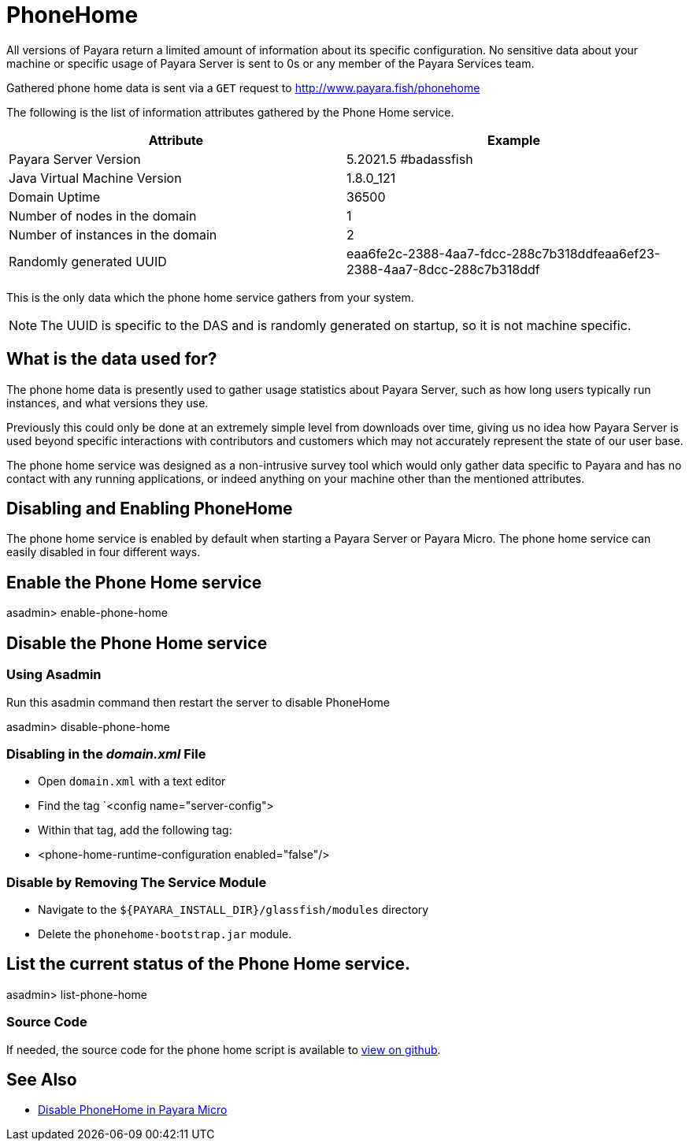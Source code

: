 [[phone-home]]
= PhoneHome

All versions of Payara return a limited amount of information about its
specific configuration. No sensitive data about your machine or specific usage
of Payara Server is sent to 0s or any member of the Payara Services team.

Gathered phone home data is sent via a `GET` request to http://www.payara.fish/phonehome

The following is the list of information attributes gathered by the Phone
Home service.

[cols=",",options="header",]
|=======================================================================
|Attribute |Example
|Payara Server Version |5.2021.5 #badassfish
|Java Virtual Machine Version |1.8.0_121
|Domain Uptime |36500
|Number of nodes in the domain |1
|Number of instances in the domain |2
|Randomly generated UUID
|eaa6fe2c-2388-4aa7-fdcc-288c7b318ddfeaa6ef23-2388-4aa7-8dcc-288c7b318ddf
|=======================================================================

This is the only data which the phone home service gathers from your
system.

NOTE: The UUID is specific to the DAS and is randomly generated on
startup, so it is not machine specific.

[[what-is-the-data-used-for]]
== What is the data used for?

The phone home data is presently used to gather usage statistics
about Payara Server, such as how long users typically run instances, and
what versions they use.

Previously this could only be done at an extremely simple level from
downloads over time, giving us no idea how Payara Server is used beyond
specific interactions with contributors and customers which may not
accurately represent the state of our user base.

The phone home service was designed as a non-intrusive survey tool which
would only gather data specific to Payara and has no contact with any
running applications, or indeed anything on your machine other than the
mentioned attributes.

== Disabling and Enabling PhoneHome

The phone home service is enabled by default when starting a Payara
Server or Payara Micro. The phone home
service can easily disabled in four different ways.

[[enable-phone-home]]
== Enable the Phone Home service

====
asadmin> enable-phone-home
====

[[disable-phone-home]]
== Disable the Phone Home service

[[disable-with-asadmin]]
=== Using Asadmin

Run this asadmin command then restart the server to disable PhoneHome

====
asadmin> disable-phone-home
====

[[disable-with-domainxml]]
=== Disabling in the _domain.xml_ File

- Open `domain.xml` with a text editor
- Find the tag `<config name="server-config">
- Within that tag, add the following tag:
- <phone-home-runtime-configuration enabled="false"/>

[[removing-the-service-module]]
=== Disable by Removing The Service Module

- Navigate to the `${PAYARA_INSTALL_DIR}/glassfish/modules` directory
- Delete the `phonehome-bootstrap.jar` module.

[[list-phone-home]]
== List the current status of the Phone Home service.

====
asadmin> list-phone-home
====

[[source-code]]
=== Source Code

If needed, the source code for the phone home script is available to
https://github.com/payara/Payara/blob/master/nucleus/payara-modules/phonehome-bootstrap/src/main/java/fish/payara/nucleus/phonehome/PhoneHomeTask.java[view
on github].

== See Also

* xref:Technical Documentation/Payara Micro Documentation/Payara Micro Configuration and Management/Micro Management/Command Line Options/Disable PhoneHome.adoc[Disable PhoneHome in Payara Micro]

